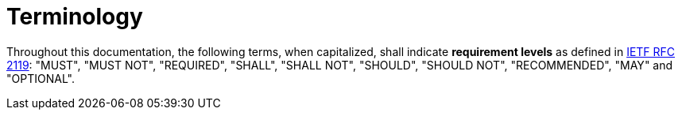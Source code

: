 = Terminology

Throughout this documentation, the following terms, when capitalized, shall
indicate *requirement levels* as defined in
https://datatracker.ietf.org/doc/html/rfc2119[IETF RFC 2119]:
"MUST", "MUST NOT", "REQUIRED", "SHALL", "SHALL NOT", "SHOULD",
"SHOULD NOT", "RECOMMENDED",  "MAY" and "OPTIONAL".
